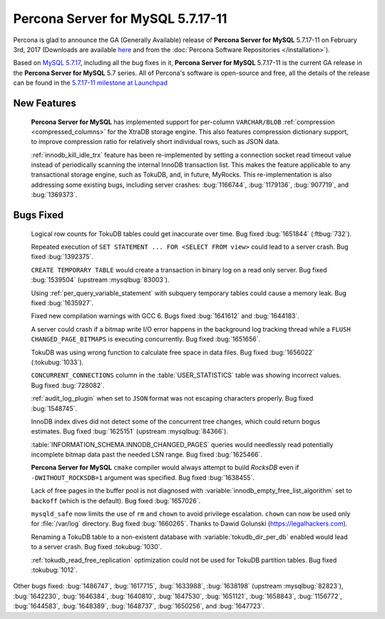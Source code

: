 .. rn:: 5.7.17-11

==========================
**Percona Server for MySQL** 5.7.17-11
==========================

Percona is glad to announce the GA (Generally Available) release of **Percona Server for MySQL** 5.7.17-11 on February 3rd, 2017 (Downloads are available `here
<http://www.percona.com/downloads/Percona-Server-5.7/Percona-Server-5.7.17-11/>`_
and from the :doc:`Percona Software Repositories </installation>`).

Based on `MySQL 5.7.17
<http://dev.mysql.com/doc/relnotes/mysql/5.7/en/news-5-7-17.html>`_, including
all the bug fixes in it, **Percona Server for MySQL** 5.7.17-11 is the current GA release
in the **Percona Server for MySQL** 5.7 series. All of Percona's software is open-source
and free, all the details of the release can be found in the `5.7.17-11
milestone at
Launchpad <https://launchpad.net/percona-server/+milestone/5.7.17-11>`_

New Features
============

 **Percona Server for MySQL** has implemented support for per-column ``VARCHAR/BLOB``
 :ref:`compression <compressed_columns>` for the XtraDB storage engine. This
 also features compression dictionary support, to improve compression ratio for
 relatively short individual rows, such as JSON data.

 :ref:`innodb_kill_idle_trx` feature has been re-implemented by setting a
 connection socket read timeout value instead of periodically scanning the
 internal InnoDB transaction list. This makes the feature applicable to any
 transactional storage engine, such as TokuDB, and, in future, MyRocks.
 This re-implementation is also addressing some existing bugs, including server
 crashes: :bug:`1166744`, :bug:`1179136`, :bug:`907719`, and :bug:`1369373`.

Bugs Fixed
==========

 Logical row counts for TokuDB tables could get inaccurate over time. Bug
 fixed :bug:`1651844` (:ftbug:`732`).

 Repeated execution of ``SET STATEMENT ... FOR <SELECT FROM view>`` could lead
 to a server crash. Bug fixed :bug:`1392375`.

 ``CREATE TEMPORARY TABLE`` would create a transaction in binary log on a read
 only server. Bug fixed :bug:`1539504` (upstream :mysqlbug:`83003`).

 Using :ref:`per_query_variable_statement` with subquery temporary tables could
 cause a memory leak. Bug fixed :bug:`1635927`.

 Fixed new compilation warnings with GCC 6. Bugs fixed :bug:`1641612` and
 :bug:`1644183`.

 A server could crash if a bitmap write I/O error happens in the background log
 tracking thread while a ``FLUSH CHANGED_PAGE_BITMAPS`` is executing
 concurrently. Bug fixed :bug:`1651656`.

 TokuDB was using wrong function to calculate free space in data files. Bug
 fixed :bug:`1656022` (:tokubug:`1033`).

 ``CONCURRENT_CONNECTIONS`` column in the :table:`USER_STATISTICS` table was
 showing incorrect values. Bug fixed :bug:`728082`.

 :ref:`audit_log_plugin` when set to ``JSON`` format was not escaping
 characters properly. Bug fixed :bug:`1548745`.

 InnoDB index dives did not detect some of the concurrent tree changes, which
 could return bogus estimates. Bug fixed :bug:`1625151` (upstream
 :mysqlbug:`84366`).

 :table:`INFORMATION_SCHEMA.INNODB_CHANGED_PAGES` queries would needlessly read
 potentially incomplete bitmap data past the needed LSN range. Bug fixed
 :bug:`1625466`.

 **Percona Server for MySQL** ``cmake`` compiler would always attempt to build *RocksDB*
 even if ``-DWITHOUT_ROCKSDB=1`` argument was specified. Bug fixed
 :bug:`1638455`.

 Lack of free pages in the buffer pool is not diagnosed with
 :variable:`innodb_empty_free_list_algorithm` set to ``backoff`` (which is the
 default). Bug fixed :bug:`1657026`.

 ``mysqld_safe`` now limits the use of ``rm`` and ``chown`` to avoid privilege
 escalation. ``chown`` can now be used only for :file:`/var/log` directory. Bug
 fixed :bug:`1660265`. Thanks to Dawid Golunski (https://legalhackers.com).

 Renaming a TokuDB table to a non-existent database with
 :variable:`tokudb_dir_per_db` enabled would lead to a server crash. Bug fixed
 :tokubug:`1030`.

 :ref:`tokudb_read_free_replication` optimization could not be used for
 TokuDB partition tables. Bug fixed :tokubug:`1012`.

Other bugs fixed: :bug:`1486747`, :bug:`1617715`, :bug:`1633988`,
:bug:`1638198` (upstream :mysqlbug:`82823`), :bug:`1642230`, :bug:`1646384`,
:bug:`1640810`, :bug:`1647530`, :bug:`1651121`, :bug:`1658843`, :bug:`1156772`,
:bug:`1644583`, :bug:`1648389`, :bug:`1648737`, :bug:`1650256`, and
:bug:`1647723`.

